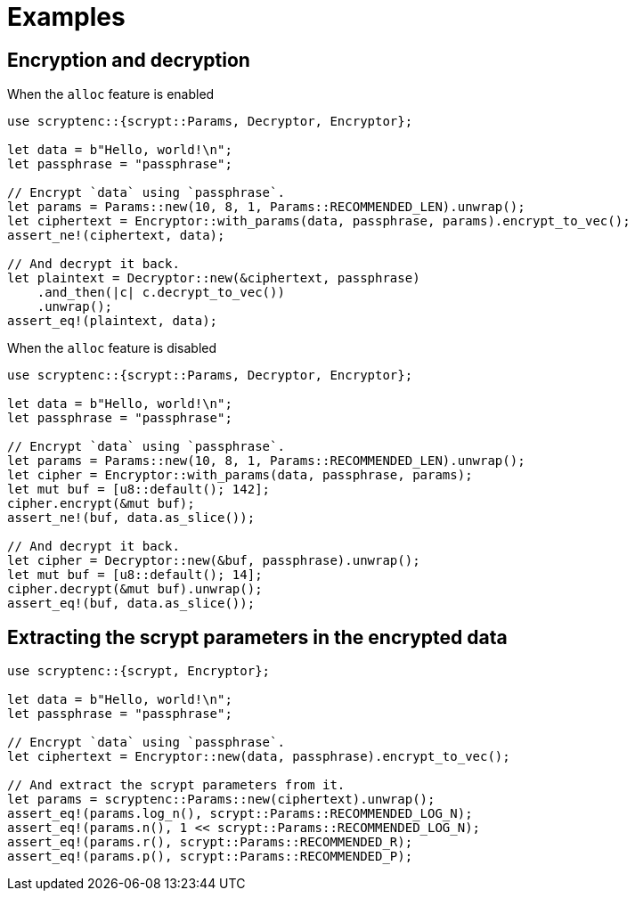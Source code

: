 // SPDX-FileCopyrightText: 2024 Shun Sakai
//
// SPDX-License-Identifier: CC-BY-4.0

= Examples

== Encryption and decryption

.When the `alloc` feature is enabled
[source,rs]
----
use scryptenc::{scrypt::Params, Decryptor, Encryptor};

let data = b"Hello, world!\n";
let passphrase = "passphrase";

// Encrypt `data` using `passphrase`.
let params = Params::new(10, 8, 1, Params::RECOMMENDED_LEN).unwrap();
let ciphertext = Encryptor::with_params(data, passphrase, params).encrypt_to_vec();
assert_ne!(ciphertext, data);

// And decrypt it back.
let plaintext = Decryptor::new(&ciphertext, passphrase)
    .and_then(|c| c.decrypt_to_vec())
    .unwrap();
assert_eq!(plaintext, data);
----

.When the `alloc` feature is disabled
[source,rs]
----
use scryptenc::{scrypt::Params, Decryptor, Encryptor};

let data = b"Hello, world!\n";
let passphrase = "passphrase";

// Encrypt `data` using `passphrase`.
let params = Params::new(10, 8, 1, Params::RECOMMENDED_LEN).unwrap();
let cipher = Encryptor::with_params(data, passphrase, params);
let mut buf = [u8::default(); 142];
cipher.encrypt(&mut buf);
assert_ne!(buf, data.as_slice());

// And decrypt it back.
let cipher = Decryptor::new(&buf, passphrase).unwrap();
let mut buf = [u8::default(); 14];
cipher.decrypt(&mut buf).unwrap();
assert_eq!(buf, data.as_slice());
----

== Extracting the scrypt parameters in the encrypted data

[source,rs]
----
use scryptenc::{scrypt, Encryptor};

let data = b"Hello, world!\n";
let passphrase = "passphrase";

// Encrypt `data` using `passphrase`.
let ciphertext = Encryptor::new(data, passphrase).encrypt_to_vec();

// And extract the scrypt parameters from it.
let params = scryptenc::Params::new(ciphertext).unwrap();
assert_eq!(params.log_n(), scrypt::Params::RECOMMENDED_LOG_N);
assert_eq!(params.n(), 1 << scrypt::Params::RECOMMENDED_LOG_N);
assert_eq!(params.r(), scrypt::Params::RECOMMENDED_R);
assert_eq!(params.p(), scrypt::Params::RECOMMENDED_P);
----
